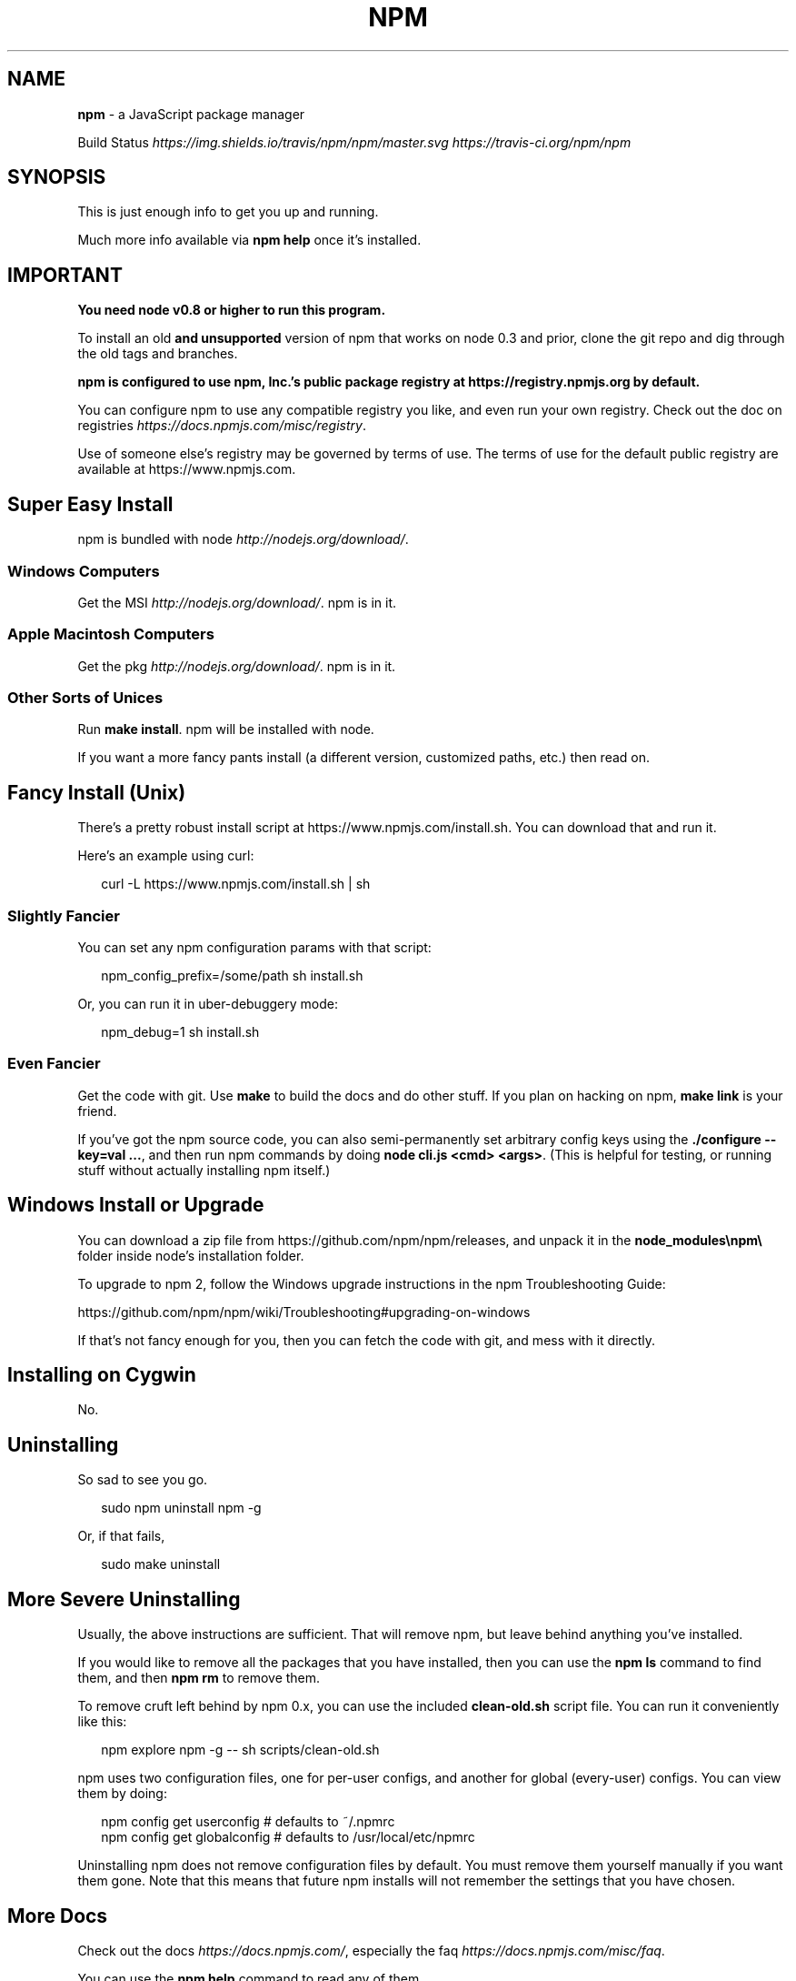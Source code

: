 .TH "NPM" "1" "July 2016" "" ""
.SH "NAME"
\fBnpm\fR \- a JavaScript package manager
.P
Build Status \fIhttps://img\.shields\.io/travis/npm/npm/master\.svg\fR \fIhttps://travis\-ci\.org/npm/npm\fR
.SH SYNOPSIS
.P
This is just enough info to get you up and running\.
.P
Much more info available via \fBnpm help\fP once it's installed\.
.SH IMPORTANT
.P
\fBYou need node v0\.8 or higher to run this program\.\fR
.P
To install an old \fBand unsupported\fR version of npm that works on node 0\.3
and prior, clone the git repo and dig through the old tags and branches\.
.P
\fBnpm is configured to use npm, Inc\.'s public package registry at
https://registry\.npmjs\.org by default\.\fR
.P
You can configure npm to use any compatible registry you
like, and even run your own registry\. Check out the doc on
registries \fIhttps://docs\.npmjs\.com/misc/registry\fR\|\.
.P
Use of someone else's registry may be governed by terms of use\. The
terms of use for the default public registry are available at
https://www\.npmjs\.com\|\.
.SH Super Easy Install
.P
npm is bundled with node \fIhttp://nodejs\.org/download/\fR\|\.
.SS Windows Computers
.P
Get the MSI \fIhttp://nodejs\.org/download/\fR\|\.  npm is in it\.
.SS Apple Macintosh Computers
.P
Get the pkg \fIhttp://nodejs\.org/download/\fR\|\.  npm is in it\.
.SS Other Sorts of Unices
.P
Run \fBmake install\fP\|\.  npm will be installed with node\.
.P
If you want a more fancy pants install (a different version, customized
paths, etc\.) then read on\.
.SH Fancy Install (Unix)
.P
There's a pretty robust install script at
https://www\.npmjs\.com/install\.sh\|\.  You can download that and run it\.
.P
Here's an example using curl:
.P
.RS 2
.nf
curl \-L https://www\.npmjs\.com/install\.sh | sh
.fi
.RE
.SS Slightly Fancier
.P
You can set any npm configuration params with that script:
.P
.RS 2
.nf
npm_config_prefix=/some/path sh install\.sh
.fi
.RE
.P
Or, you can run it in uber\-debuggery mode:
.P
.RS 2
.nf
npm_debug=1 sh install\.sh
.fi
.RE
.SS Even Fancier
.P
Get the code with git\.  Use \fBmake\fP to build the docs and do other stuff\.
If you plan on hacking on npm, \fBmake link\fP is your friend\.
.P
If you've got the npm source code, you can also semi\-permanently set
arbitrary config keys using the \fB\|\./configure \-\-key=val \.\.\.\fP, and then
run npm commands by doing \fBnode cli\.js <cmd> <args>\fP\|\.  (This is helpful
for testing, or running stuff without actually installing npm itself\.)
.SH Windows Install or Upgrade
.P
You can download a zip file from https://github\.com/npm/npm/releases, and
unpack it in the \fBnode_modules\\npm\\\fP folder inside node's installation folder\.
.P
To upgrade to npm 2, follow the Windows upgrade instructions in
the npm Troubleshooting Guide:
.P
https://github\.com/npm/npm/wiki/Troubleshooting#upgrading\-on\-windows
.P
If that's not fancy enough for you, then you can fetch the code with
git, and mess with it directly\.
.SH Installing on Cygwin
.P
No\.
.SH Uninstalling
.P
So sad to see you go\.
.P
.RS 2
.nf
sudo npm uninstall npm \-g
.fi
.RE
.P
Or, if that fails,
.P
.RS 2
.nf
sudo make uninstall
.fi
.RE
.SH More Severe Uninstalling
.P
Usually, the above instructions are sufficient\.  That will remove
npm, but leave behind anything you've installed\.
.P
If you would like to remove all the packages that you have installed,
then you can use the \fBnpm ls\fP command to find them, and then \fBnpm rm\fP to
remove them\.
.P
To remove cruft left behind by npm 0\.x, you can use the included
\fBclean\-old\.sh\fP script file\.  You can run it conveniently like this:
.P
.RS 2
.nf
npm explore npm \-g \-\- sh scripts/clean\-old\.sh
.fi
.RE
.P
npm uses two configuration files, one for per\-user configs, and another
for global (every\-user) configs\.  You can view them by doing:
.P
.RS 2
.nf
npm config get userconfig   # defaults to ~/\.npmrc
npm config get globalconfig # defaults to /usr/local/etc/npmrc
.fi
.RE
.P
Uninstalling npm does not remove configuration files by default\.  You
must remove them yourself manually if you want them gone\.  Note that
this means that future npm installs will not remember the settings that
you have chosen\.
.SH More Docs
.P
Check out the docs \fIhttps://docs\.npmjs\.com/\fR,
especially the faq \fIhttps://docs\.npmjs\.com/misc/faq\fR\|\.
.P
You can use the \fBnpm help\fP command to read any of them\.
.P
If you're a developer, and you want to use npm to publish your program,
you should read this \fIhttps://docs\.npmjs\.com/misc/developers\fR
.SH BUGS
.P
When you find issues, please report them:
.RS 0
.IP \(bu 2
web:
https://github\.com/npm/npm/issues

.RE
.P
Be sure to include \fIall\fR of the output from the npm command that didn't work
as expected\.  The \fBnpm\-debug\.log\fP file is also helpful to provide\.
.P
You can also look for isaacs in #node\.js on irc://irc\.freenode\.net\.  He
will no doubt tell you to put the output in a gist or email\.
.SH SEE ALSO
.RS 0
.IP \(bu 2
npm help npm
.IP \(bu 2
npm help 7 faq
.IP \(bu 2
npm help help
.IP \(bu 2
npm help 7 index

.RE

